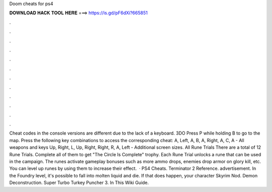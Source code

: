 Doom cheats for ps4

𝐃𝐎𝐖𝐍𝐋𝐎𝐀𝐃 𝐇𝐀𝐂𝐊 𝐓𝐎𝐎𝐋 𝐇𝐄𝐑𝐄 ===> https://is.gd/pF6dXi?665851

.

.

.

.

.

.

.

.

.

.

.

.

Cheat codes in the console versions are different due to the lack of a keyboard. 3DO Press P while holding B to go to the map. Press the following key combinations to access the corresponding cheat: A, Left, A, B, A, Right, A, C, A - All weapons and keys Up, Right, L, Up, Right, Right, R, A, Left - Additional screen sizes. All Rune Trials There are a total of 12 Rune Trials. Complete all of them to get "The Circle Is Complete" trophy. Each Rune Trial unlocks a rune that can be used in the campaign. The runes activate gameplay bonuses such as more ammo drops, enemies drop armor on glory kill, etc. You can level up runes by using them to increase their effect.  · PS4 Cheats. Terminator 2 Reference. advertisement. In the Foundry level, it's possible to fall into molten liquid and die. If that does happen, your character Skyrim Nod. Demon Deconstruction. Super Turbo Turkey Puncher 3. In This Wiki Guide.